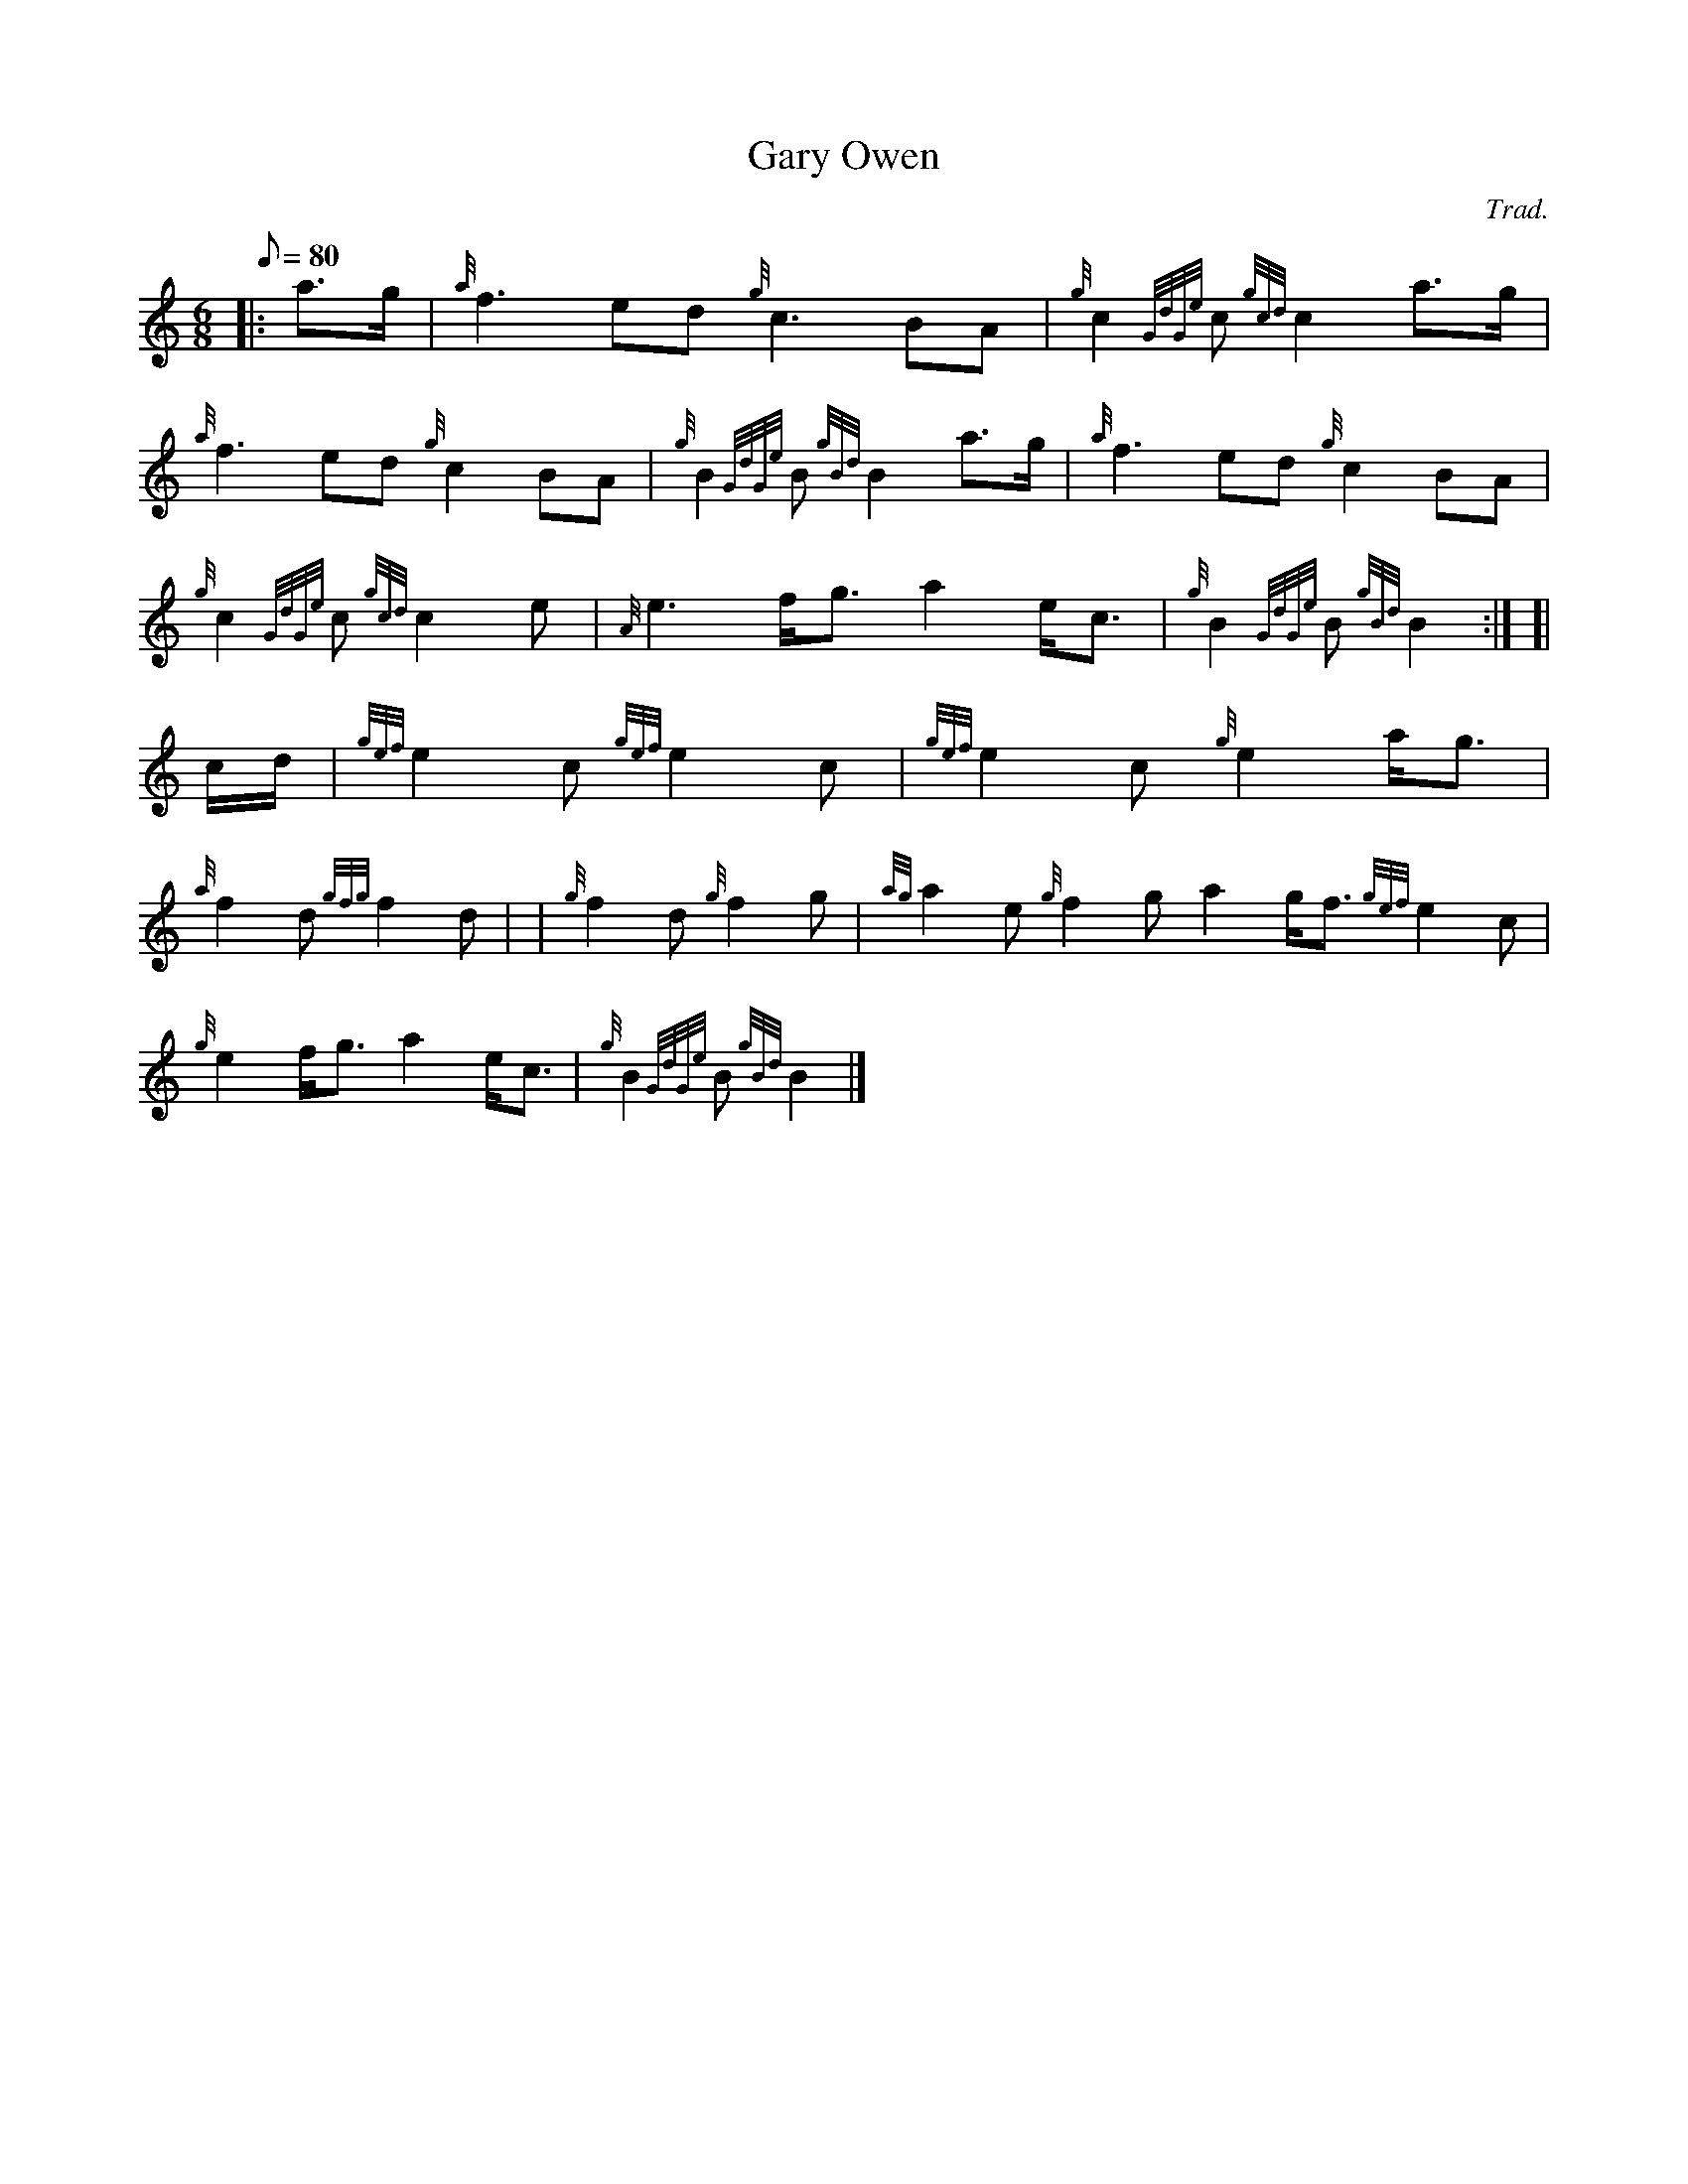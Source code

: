X: 1
T:Gary Owen
M:6/8
L:1/8
Q:80
C:Trad.
S:March
K:HP
|: a3/2g/2|
{a}f3ed{g}c3BA|
{g}c2{GdGe}c{gcd}c2a3/2g/2|  !
{a}f3ed{g}c2BA|
{g}B2{GdGe}B{gBd}B2a3/2g/2|
{a}f3ed{g}c2BA|  !
{g}c2{GdGe}c{gcd}c2e|
{A}e3f/2g3/2a2e/2c3/2|
{g}B2{GdGe}B{gBd}B2:| [|  !
c/2d/2|
{gef}e2c{gef}e2c|
{gef}e2c{g}e2a/2g3/2|  !
{a}f2d{gfg}f2d| |
{g}f2d{g}f2g|
{ag}a2e{g}f2ga2g/2f3/2{gef}e2c|  !
{g}e2f/2g3/2a2e/2c3/2|
{g}B2{GdGe}B{gBd}B2|]
